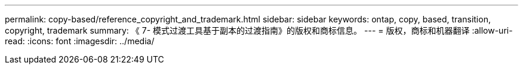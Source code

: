 ---
permalink: copy-based/reference_copyright_and_trademark.html 
sidebar: sidebar 
keywords: ontap, copy, based, transition, copyright, trademark 
summary: 《 7- 模式过渡工具基于副本的过渡指南》的版权和商标信息。 
---
= 版权，商标和机器翻译
:allow-uri-read: 
:icons: font
:imagesdir: ../media/


